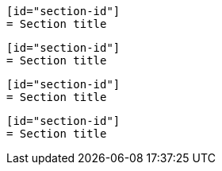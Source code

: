 // A section ID used within a delimited listing block:
----
[id="section-id"]
= Section title
----

// A section ID used within a delimited literal block:
....
[id="section-id"]
= Section title
....

// A section ID used within a delimited listing block with an unusual but
// valid delimiter:
-------
[id="section-id"]
= Section title
-------

// A section ID used within a delimited literal block: with an unusual but
// valid delimiter:
.......
[id="section-id"]
= Section title
.......
